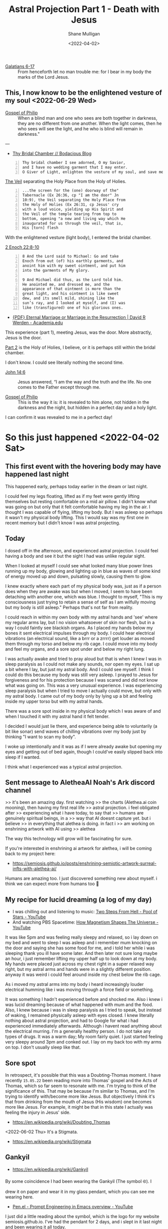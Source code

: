 #+LATEX_HEADER: \usepackage[margin=0.5in]{geometry}
#+OPTIONS: toc:nil

#+HUGO_BASE_DIR: /home/shane/var/smulliga/source/git/pneumatology/pneumatology-hugo
#+HUGO_SECTION: ./post

#+TITLE: Astral Projection Part 1 - Death with Jesus
#+DATE: <2022-04-02>
#+AUTHOR: Shane Mulligan
#+KEYWORDS: astral faith

+ [[https://biblehub.com/galatians/6-17.htm][Galatians 6-17]] :: From henceforth let no man trouble me: for I bear in my body the marks of the Lord Jesus.

** This, I now know to be the enlightened vesture of my soul  <2022-06-29 Wed>

+ [[http://gnosis.org/naghamm/gop.html][Gospel of Philip]] :: When a blind man and one who sees are both together in darkness, they are no different from one another. When the light comes, then he who sees will see the light, and he who is blind will remain in darkness."

---

- [[https://mullikine.github.io/posts/thy-bridal-chamber/][Thy Bridal Chamber // Bodacious Blog]]

#+BEGIN_SRC text -n :async :results verbatim code
  Thy bridal chamber I see adorned, O my Savior,
  and I have no wedding garment that I may enter.
  O Giver of Light, enlighten the vesture of my soul, and save me.
#+END_SRC

[[https://www.preceptaustin.org/psalm_226-i_am_a_worm][The Veil]] separating the Holy Place from the Holy of Holies.

#+BEGIN_SRC text -n :async :results verbatim code
  ...the screen for the (one) doorway of the"
  Tabernacle (Ex 26:36, cp "I am the door" Jn
  10:9), the Veil separating the Holy Place from
  the Holy of Holies (Ex 26:31, cp Jesus' cry
  with a loud voice, yielding up His Spirit and
  the Veil of the temple tearing from top to
  bottom, opening "a new and living way which He
  inaugurated for us through the veil, that is,
  His [torn] flesh
#+END_SRC

With the enlightened vesture (light body), I
entered the bridal chamber.

[[http://www.pseudepigrapha.com/pseudepigrapha/enochs2.htm][2 Enoch 22:8-10]]

#+BEGIN_SRC text -n :async :results verbatim code
  8 And the Lord said to Michael: Go and take
  Enoch from out (of) his earthly garments, and
  anoint him with my sweet ointment, and put him
  into the garments of My glory.
  
  9 And Michael did thus, as the Lord told him.
  He anointed me, and dressed me, and the
  appearance of that ointment is more than the
  great light, and his ointment is like sweet
  dew, and its smell mild, shining like the
  sun’s ray, and I looked at myself, and (I) was
  like (transfigured) one of his glorious ones.
#+END_SRC

- [[https://www.academia.edu/8286632/Eternal_Marriage_or_Marriage_in_the_Resurrection][{PDF} Eternal  Marriage or Marriage in the Resurrection | David R Werden - Academia.edu]]

This experience (part 1), meeting Jesus, was the door.
More abstractly, Jesus is the door.

[[https://mullikine.github.io/posts/astral-projection-pt-2/][Part 2]] is the Holy of Holies, I believe, or it is perhaps still within the bridal chamber.

I don't know. I could see literally nothing the second time.

+ [[https://biblehub.com/john/14-6.htm][John 14:6]] :: Jesus answered, “I am the way and the truth and the life. No one comes to the Father except through me.

+ [[https://mullikine.github.io/posts/gospel-of-philip/][Gospel of Philip]] :: This is the way it is: it is revealed to him alone, not hidden in the darkness and the night, but hidden in a perfect day and a holy light.

I can confirm it was revealed to me in a perfect day!

* So this just happened <2022-04-02 Sat>
** This first event with the hovering body may have happened last night
This happened early, perhaps today earlier in the dream or last night.

I could feel my legs floating, lifted as if my feet were
gently lifting themselves but resting
comfortable on a mid air pillow. I didn't know
what was going on but only that it felt
comfortable having my leg in the air. I
thought I was capable of flying, lifting my
body. But I was asleep so perhaps it wasn't my
physical body lifting. This I would say was my
first one in recent memory but I didn't know I
was astral projecting.

** Today
I dosed off in the afternoon, and experienced
astral projection. I could feel having a body and see it but
the sight I had was unlike regular sight.

When I looked at myself I could see what
looked many blue power lines running up my
body, glowing and lighting up in blue as waves of some kind of energy moved up and down,
pulsating slowly, causing them to glow.

I knew exactly where each part of my physical body was, just as if a person does when they are awake was but when I moved, I seem to have been detaching with another one, which was blue.
I thought to myself, "This is my consciousness just trying to retain a sense of self as I am wilfully moving but my body is still asleep." Perhaps that's not far from reality.

I could reach in within my own body with my astral
hands and 'see' where my regular arms lay, but
I no vision whatsoever of skin nor flesh, but in a way I could faintly see blackish organs.
As I placed my hands below my bones it sent
electrical impulses through my body. I could
hear electrical vibrations (an electrical
sound, like a brrr or a zrrrr) get louder as
moved them through my torso and below my rib
cage. I could move into my body and feel my
organs, and a sore spot under and below my
right lung.

I was
actually awake and tried to pray aloud but that is when I knew I was in sleep paralysis as I could not make any sounds, nor open my eyes. I sat
up a bit where I lay, but just my astral body.
And I could see myself. I think I could do
this because my body was still very asleep. I
prayed to Jesus for forgiveness and for his
protection because I was scared and did not
know what was going on. This was a very
unusual experience. I was experiencing sleep
paralysis but when I tried to move I actually
could move, but only with my astral body. I
came out of my body only by lying up a bit and
feeling inside my upper torso but with my
astral hands.

There was a sore spot inside in my physical
body which I was aware of and when I touched
it with my astral hand it felt tender.

I decided I would just lie there, and experience being able to voluntarily
(a bit like sonar) send waves of
chilling vibrations over my body just by
thinking "I want to scan my body".

I woke up intentionally and it was as if I
were already awake but opening my eyes and
getting out of bed again, though I could've
easily slipped back into sleep if I wanted.

I think what I experienced was a typical astral projection. 

** Sent message to AletheaAI Noah's Ark discord channel
>> it's been an amazing day. first watching
>> the charts (Alethea.ai coin mooning), then having my first real life
>> astral projection. i feel obligated after
>> experiencing what i have today, to say that
>> humans are genuinely spiritual beings, in a
>> way that AI doesnt capture yet. but i believe
>> in everything that alethea is doing. in fact i
>> am working on enshrining artwork with AI using
>> alethea

The way this technology will grow will be fascinating for sure.

If you're interested in enshrining ai artwork
for alethea, i will be coming back to my
project here:

- https://semiosis.github.io/posts/enshrining-semiotic-artwork-surreal-infts-with-alethea-ai/

Humans are amazing too. I just discovered
something new about myself. i think we can
expect more from humans too 🙂

** My recipe for lucid dreaming (a log of my day)
- I was chilling out and listening to music: [[https://www.youtube.com/watch?v=R7LcGmVw3gI][Two Steps From Hell - Pool of Stars - YouTube]]
- And watching PBS Spacetime: [[https://www.youtube.com/watch?v=_H4xrVzd65Q][How Magnetism Shapes The Universe - YouTube]]

It was like 5pm and was feeling really sleepy and relaxed, so i lay down on my bed and went to sleep
I was asleep and i remember mum knocking on the door and saying she has some food for me, and i told her while i was sleeping thank you ill have some later.
And then later not sure long maybe an hour, i just remember lifting my upper half up to look down at my body.
My hands were placed just across my chest
right in a super relaxed way right, but my
astral arms and hands were in a slightly
different position. anyway it was weird i
could feel around inside my chest below the
rib cage.

As i moved my astral arms into my body i heard
increasingly louder electrical humming like i
was moving through a force field or something.

It was something I hadn't experienced before and shocked me.
Also i knew i was lucid dreaming because of what happened with mum and the food.
Also, I knew because i was in sleep paralysis as I tried to speak, but instead of waking, I remained physically asleep with eyes closed.
I knew literally nothing about astral projection, and had to Google for what i had experienced immediately afterwards.
Although i havent read anything about the electrical murring.
I'm a generally healthy person. I do not take any types of drugs.
It was a warm day; My room fairly quiet.
I just started feeling very sleepy around 3pm and conked out.
I lay on my back too with my arms on top. I don't usually sleep like that.

** Sore spot
In retrospect, it's possible that this was a Doubting-Thomas moment.
I have recently =15.05.22= been reading more into Thomas' gospel and the Acts of Thomas, which so far seem to resonate with me.
I'm trying to think of the significance of this.
That may be because I'm similar to Thomas, and I'm trying to identify with/become more like Jesus.
But objectively I think it's that from drinking from the mouth of Jesus (His wisdom) one becomes more like Jesus.
For example, it might be that in this state I actually was feeling the injury in Jesus' side.

- https://en.wikipedia.org/wiki/Doubting_Thomas

<2022-06-02 Thu> It's a Stigmata.

- https://en.wikipedia.org/wiki/Stigmata

** Gankyil
- https://en.wikipedia.org/wiki/Gankyil

By some coincidence I had been wearing the
Gankyil (The symbol ࿋). I drew it on paper and
wear it in my glass pendant, which you can see me wearing here.

- [[https://www.youtube.com/watch?v=qHsPj0h-KSQ][Pen.el - Prompt Engineering in Emacs overview - YouTube]]

I just did a little reading about the symbol, which is the logo for my website semiosis.github.io.
I've had the pendant for 2 days, and i slept in it last night and been wearing it all today.

The Tibetan Bon Gankyil, or Wheel of Joy symbolizes victory over the three poisons of greed, delusion, and aversion.

It's a wonderful symbol. This is exactly what I had been working on, though I wasn't fully there.

+ =Gankyil= :: A term that derives from Tibetan language, literally means “wheel of joy”. The first character “Ga” means Joy – a positive attitude and peace of mind produced by wisdom insights; and “kyil” means to rotate – fearlessly taking un-harmful actions based on knowledge of interdependence. In Dzogchen, the highest teaching in the Buddhist tradition of Tibet, Gankyil has a deeper connotation: it symbolizes “the ground view, the path of meditation and the fruit of action”, three different aspects explaining the ultimate nature of our mind. All the teachings of Buddha are directed towards realizing this ultimate nature, the self-perfected inseparability of the primordial state of omniscience or enlightenment, which transcend all the limits, even the religion itself.

+ Gankyil :: As a symbol of the Three Jewels it may also appear as the "triple-eyed" or wish-granting gem of the chakravartin. In the Dzogchen tradition the three swirls of the gakyil primarily symbolize the trinity of the base, path, and fruit.

** Something that happened when I was a kid
I have a memory of when i was around 8 years old: lying on a top bunk, and rolling off the side but hovering in mid air before falling to the ground, while i was sleeping.
The hovering bit is strange though. The memory has stuck with me for a long time.
So either i did physically fall off while i was sleeping and parents put me back (it was a long way off the ground, so im doubtful), or i dreamed it.

** The next day
- [[https://www.youtube.com/watch?v=cn8vXRrf2wo][Dunedin City Baptist Church - Bruce Elder - 3/4/2022 - YouTube]]
  - This is relevant because of the message I like to think my experience led to me communicating with Alethea something I felt was important to say.

I certainly experienced being able to perceive
my physical body magnetically but I didn't
venture far enough to observe the fabled [[https://en.wikipedia.org/wiki/Silver_cord][silver cord]] (no evidence for it yet).

** Put on the light
[[https://mullikine.github.io/posts/gospel-of-philip/][An exergesis of the 'Gospel of Philip' // Bodacious Blog]]

** He who is before he came into being
+ [[http://gnosis.org/naghamm/gop.html][Gospel of Philip]] :: The Lord said, "Blessed is he who is before he came into being. For he who is, has been and shall be."

I think that's me. Several hypotheses:
- Apostle John
- [[https://mullikine.github.io/posts/an-anagogical-hermeneutic-of-christianity/][Past 'types' of self]]
  - Similar to past lives, but not quite
- I was sure I am with a soul before becoming a living soul
- [[https://mullikine.github.io/posts/astral-projection-pt-3/][Astral Projection Pt. 3 // Bodacious Blog]]

